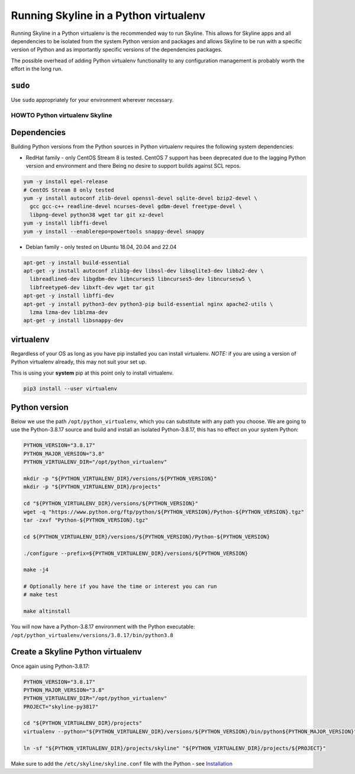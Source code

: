 ======================================
Running Skyline in a Python virtualenv
======================================

Running Skyline in a Python virtualenv is the recommended way to run
Skyline. This allows for Skyline apps and all dependencies to be
isolated from the system Python version and packages and allows Skyline
to be run with a specific version of Python and as importantly specific
versions of the dependencies packages.

The possible overhead of adding Python virtualenv functionality to any
configuration management is probably worth the effort in the long run.

``sudo``
~~~~~~~~

Use ``sudo`` appropriately for your environment wherever necessary.

HOWTO Python virtualenv Skyline
===============================

Dependencies
~~~~~~~~~~~~

Building Python versions from the Python sources in Python virtualenv
requires the following system dependencies:

- RedHat family - only CentOS Stream 8 is tested.  CentOS 7 support has been
  deprecated due to the lagging Python version and environment and there Being
  no desire to support builds against SCL repos.

.. code-block:: bash

    yum -y install epel-release
    # CentOS Stream 8 only tested
    yum -y install autoconf zlib-devel openssl-devel sqlite-devel bzip2-devel \
      gcc gcc-c++ readline-devel ncurses-devel gdbm-devel freetype-devel \
      libpng-devel python38 wget tar git xz-devel
    yum -y install libffi-devel
    yum -y install --enablerepo=powertools snappy-devel snappy

- Debian family - only tested on Ubuntu 18.04, 20.04 and 22.04

.. code-block:: bash

    apt-get -y install build-essential
    apt-get -y install autoconf zlib1g-dev libssl-dev libsqlite3-dev libbz2-dev \
      libreadline6-dev libgdbm-dev libncurses5 libncurses5-dev libncursesw5 \
      libfreetype6-dev libxft-dev wget tar git
    apt-get -y install libffi-dev
    apt-get -y install python3-dev python3-pip build-essential nginx apache2-utils \
      lzma lzma-dev liblzma-dev
    apt-get -y install libsnappy-dev

virtualenv
~~~~~~~~~~

Regardless of your OS as long as you have pip installed you can install
virtualenv. *NOTE:* if you are using a version of Python virtualenv
already, this may not suit your set up.

This is using your **system** pip at this point only to install virtualenv.

.. code-block:: bash

    pip3 install --user virtualenv

Python version
~~~~~~~~~~~~~~

Below we use the path ``/opt/python_virtualenv``, which you can substitute
with any path you choose.  We are going to use the Python-3.8.17 source and
build and install an isolated Python-3.8.17, this has no effect on your system
Python:

.. code-block:: bash

    PYTHON_VERSION="3.8.17"
    PYTHON_MAJOR_VERSION="3.8"
    PYTHON_VIRTUALENV_DIR="/opt/python_virtualenv"

    mkdir -p "${PYTHON_VIRTUALENV_DIR}/versions/${PYTHON_VERSION}"
    mkdir -p "${PYTHON_VIRTUALENV_DIR}/projects"

    cd "${PYTHON_VIRTUALENV_DIR}/versions/${PYTHON_VERSION}"
    wget -q "https://www.python.org/ftp/python/${PYTHON_VERSION}/Python-${PYTHON_VERSION}.tgz"
    tar -zxvf "Python-${PYTHON_VERSION}.tgz"

    cd ${PYTHON_VIRTUALENV_DIR}/versions/${PYTHON_VERSION}/Python-${PYTHON_VERSION}

    ./configure --prefix=${PYTHON_VIRTUALENV_DIR}/versions/${PYTHON_VERSION}

    make -j4

    # Optionally here if you have the time or interest you can run
    # make test

    make altinstall


You will now have a Python-3.8.17 environment with the Python
executable: ``/opt/python_virtualenv/versions/3.8.17/bin/python3.8``

Create a Skyline Python virtualenv
~~~~~~~~~~~~~~~~~~~~~~~~~~~~~~~~~~

Once again using Python-3.8.17:

.. code-block:: bash

    PYTHON_VERSION="3.8.17"
    PYTHON_MAJOR_VERSION="3.8"
    PYTHON_VIRTUALENV_DIR="/opt/python_virtualenv"
    PROJECT="skyline-py3817"

    cd "${PYTHON_VIRTUALENV_DIR}/projects"
    virtualenv --python="${PYTHON_VIRTUALENV_DIR}/versions/${PYTHON_VERSION}/bin/python${PYTHON_MAJOR_VERSION}" "$PROJECT"

    ln -sf "${PYTHON_VIRTUALENV_DIR}/projects/skyline" "${PYTHON_VIRTUALENV_DIR}/projects/${PROJECT}"

Make sure to add the ``/etc/skyline/skyline.conf`` file with the Python - see
`Installation <installation.html>`__
